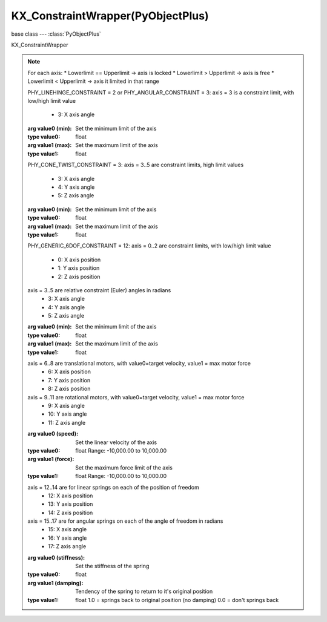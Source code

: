 KX_ConstraintWrapper(PyObjectPlus)
==================================

.. module:: bge.types

base class --- :class:`PyObjectPlus`

.. class:: KX_ConstraintWrapper(PyObjectPlus)

   KX_ConstraintWrapper

   .. method:: getConstraintId(val)

      Returns the contraint ID

      :return: the constraint ID
      :rtype: integer

   .. method:: setParam(axis, value0, value1)

      Set the contraint limits

      :arg axis:
      :type axis: integer

   .. note::
      For each axis:
      * Lowerlimit == Upperlimit -> axis is locked
      * Lowerlimit > Upperlimit -> axis is free
      * Lowerlimit < Upperlimit -> axis it limited in that range

      PHY_LINEHINGE_CONSTRAINT = 2 or PHY_ANGULAR_CONSTRAINT = 3:
      axis = 3 is a constraint limit, with low/high limit value

         * 3: X axis angle

      :arg value0 (min): Set the minimum limit of the axis
      :type value0: float
      :arg value1 (max): Set the maximum limit of the axis
      :type value1: float

      PHY_CONE_TWIST_CONSTRAINT = 3:
      axis = 3..5 are constraint limits, high limit values
         * 3: X axis angle
         * 4: Y axis angle
         * 5: Z axis angle

      :arg value0 (min): Set the minimum limit of the axis
      :type value0: float
      :arg value1 (max): Set the maximum limit of the axis
      :type value1: float

      PHY_GENERIC_6DOF_CONSTRAINT = 12:
      axis = 0..2 are constraint limits, with low/high limit value
         * 0: X axis position
         * 1: Y axis position
         * 2: Z axis position

      axis = 3..5 are relative constraint (Euler) angles in radians
         * 3: X axis angle
         * 4: Y axis angle
         * 5: Z axis angle

      :arg value0 (min): Set the minimum limit of the axis
      :type value0: float
      :arg value1 (max): Set the maximum limit of the axis
      :type value1: float

      axis = 6..8 are translational motors, with value0=target velocity, value1 = max motor force
         * 6: X axis position
         * 7: Y axis position
         * 8: Z axis position

      axis = 9..11 are rotational motors, with value0=target velocity, value1 = max motor force
         * 9: X axis angle
         * 10: Y axis angle
         * 11: Z axis angle

      :arg value0 (speed): Set the linear velocity of the axis
      :type value0: float Range: -10,000.00 to 10,000.00
      :arg value1 (force): Set the maximum force limit of the axis
      :type value1: float Range: -10,000.00 to 10,000.00

      axis = 12..14 are for linear springs on each of the position of freedom
         * 12: X axis position
         * 13: Y axis position
         * 14: Z axis position

      axis = 15..17 are for angular springs on each of the angle of freedom in radians
         * 15: X axis angle
         * 16: Y axis angle
         * 17: Z axis angle

      :arg value0 (stiffness): Set the stiffness of the spring
      :type value0: float
      :arg value1 (damping): Tendency of the spring to return to it's original position
      :type value1: float
                    1.0 = springs back to original position (no damping)
                    0.0 = don't springs back

   .. method:: getParam(axis)

      Get the contraint position or euler angle of a generic 6DOF constraint

      :arg axis:
      :type axis: integer

      axis = 0..2 are linear constraint values
         * 0: X axis position
         * 1: Y axis position
         * 2: Z axis position

      :return: position
      :rtype: float

      axis = 3..5 are relative constraint (Euler) angles in radians 
         * 3: X axis angle
         * 4: Y axis angle
         * 5: Z axis angle

      :return: angle
      :rtype: float

   .. attribute:: constraint_id

      Returns the contraint ID  (read only)

      :type: integer

   .. attribute:: constraint_type

      Returns the contraint type (read only)

      :type: integer

         * 1 = POINTTOPOINT_CONSTRAINT
         * 2 = LINEHINGE_CONSTRAINT
         * 3 = ANGULAR_CONSTRAINT (aka LINEHINGE_CONSTRAINT)
         * 4 = CONETWIST_CONSTRAINT
         * 11 = VEHICLE_CONSTRAINT
         * 12 = GENERIC_6DOF_CONSTRAINT

